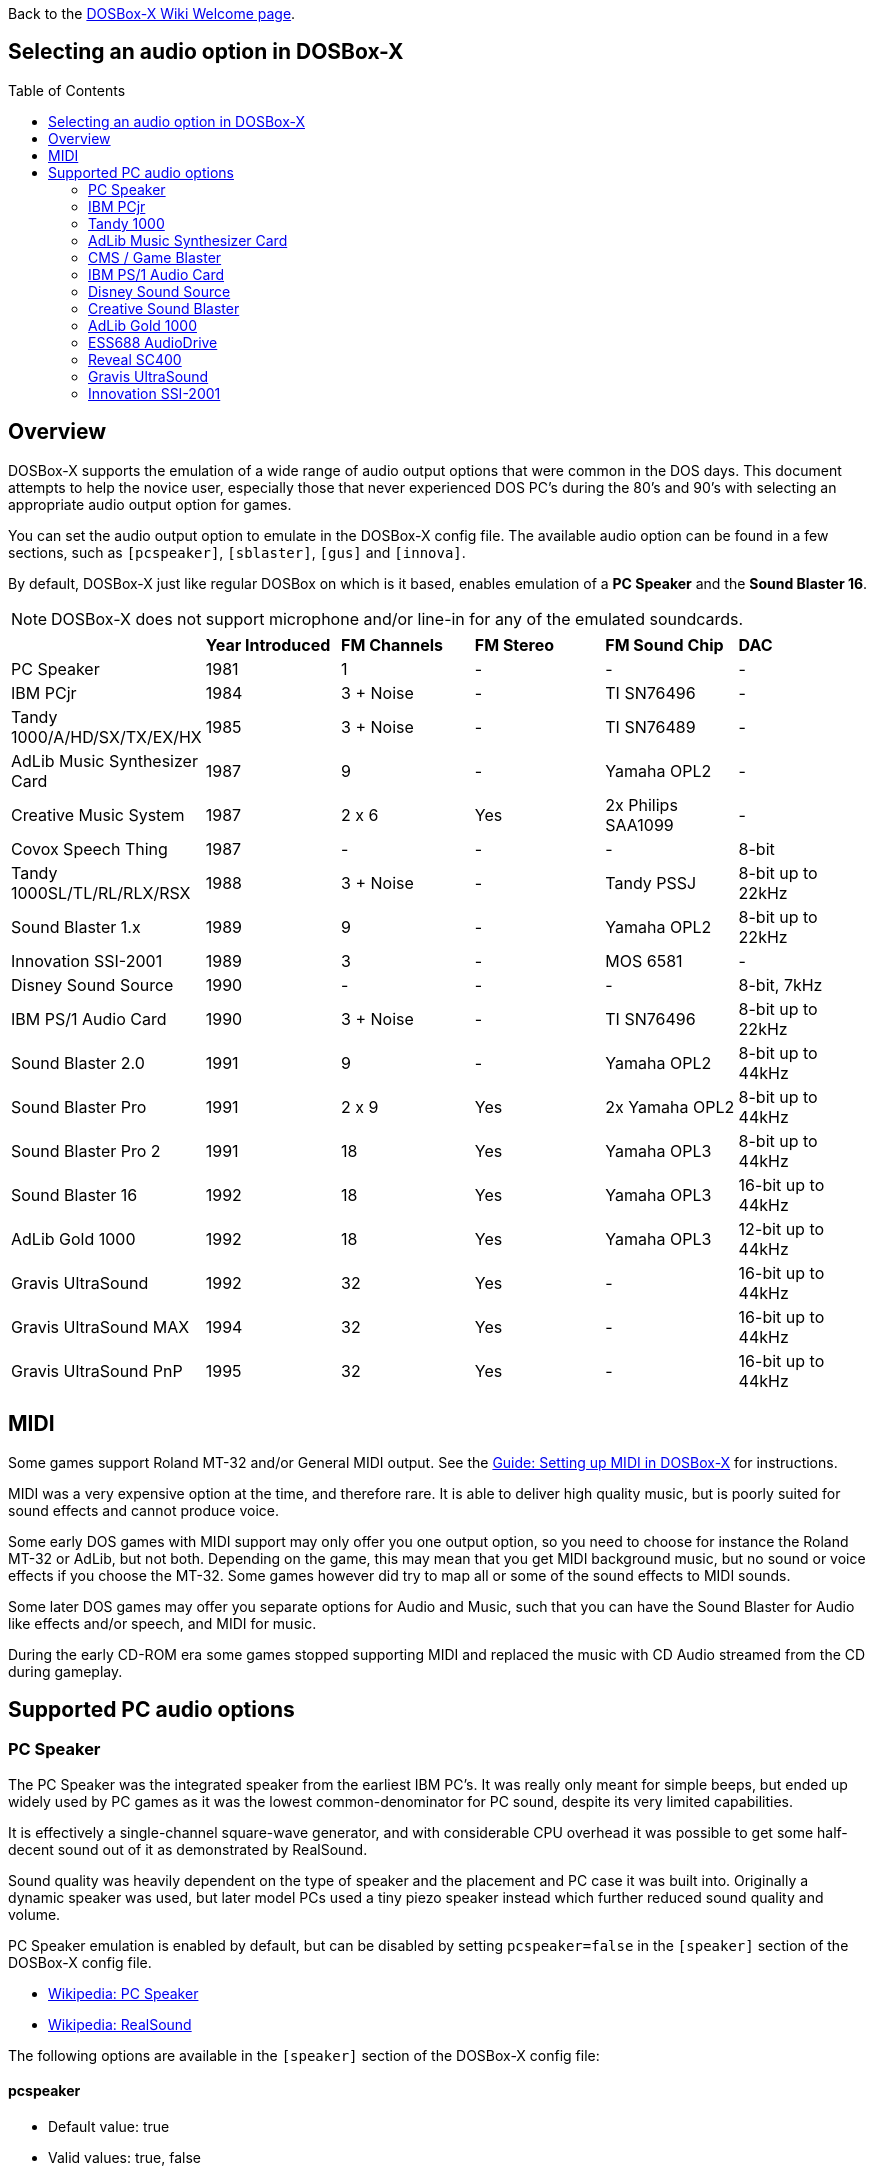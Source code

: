 :toc: macro

ifdef::env-github[:suffixappend:]
ifndef::env-github[:suffixappend:]
:figure-caption!:

Back to the link:Home{suffixappend}[DOSBox-X Wiki Welcome page].

== Selecting an audio option in DOSBox-X

toc::[]

== Overview
DOSBox-X supports the emulation of a wide range of audio output options that were common in the DOS days.
This document attempts to help the novice user, especially those that never experienced DOS PC's during the 80's and 90's with selecting an appropriate audio output option for games.

You can set the audio output option to emulate in the DOSBox-X config file.
The available audio option can be found in a few sections, such as ``[pcspeaker]``, ``[sblaster]``, ``[gus]`` and ``[innova]``.

By default, DOSBox-X just like regular DOSBox on which is it based, enables emulation of a *PC Speaker* and the *Sound Blaster 16*.

NOTE: DOSBox-X does not support microphone and/or line-in for any of the emulated soundcards.

[cols=6*,stripes=even]
|===

|
| *Year Introduced*
| *FM Channels*
| *FM Stereo*
| *FM Sound Chip*
| *DAC*

| PC Speaker
| 1981
| 1
| -
| -
| -

| IBM PCjr
| 1984
| 3 + Noise
| -
| TI SN76496
| -

| Tandy 1000/A/HD/SX/TX/EX/HX
| 1985
| 3 + Noise
| -
| TI SN76489
| -

| AdLib Music Synthesizer Card
| 1987
| 9
| -
| Yamaha OPL2
| -

| Creative Music System
| 1987
| 2 x 6
| Yes
| 2x Philips SAA1099
| -

| Covox Speech Thing
| 1987
| -
| -
| -
| 8-bit

| Tandy 1000SL/TL/RL/RLX/RSX
| 1988
| 3 + Noise
| -
| Tandy PSSJ
| 8-bit up to 22kHz

| Sound Blaster 1.x
| 1989
| 9
| -
| Yamaha OPL2
| 8-bit up to 22kHz

| Innovation SSI-2001
| 1989
| 3
| -
| MOS 6581
| -

| Disney Sound Source
| 1990
| -
| -
| -
| 8-bit, 7kHz

| IBM PS/1 Audio Card
| 1990
| 3 + Noise
| -
| TI SN76496
| 8-bit up to 22kHz

| Sound Blaster 2.0
| 1991
| 9
| -
| Yamaha OPL2
| 8-bit up to 44kHz

| Sound Blaster Pro
| 1991
| 2 x 9
| Yes
| 2x Yamaha OPL2
| 8-bit up to 44kHz

| Sound Blaster Pro 2
| 1991
| 18
| Yes
| Yamaha OPL3
| 8-bit up to 44kHz

| Sound Blaster 16
| 1992
| 18
| Yes
| Yamaha OPL3
| 16-bit up to 44kHz

| AdLib Gold 1000
| 1992
| 18
| Yes
| Yamaha OPL3
| 12-bit up to 44kHz

| Gravis UltraSound
| 1992
| 32
| Yes
| -
| 16-bit up to 44kHz

| Gravis UltraSound MAX
| 1994
| 32
| Yes
| -
| 16-bit up to 44kHz

| Gravis UltraSound PnP
| 1995
| 32
| Yes
| -
| 16-bit up to 44kHz

|===

== MIDI
Some games support Roland MT-32 and/or General MIDI output.
See the link:Guide%3ASetting-up-MIDI-in-DOSBox‐X{suffixappend}[Guide: Setting up MIDI in DOSBox-X] for instructions.

MIDI was a very expensive option at the time, and therefore rare. It is able to deliver high quality music, but is poorly suited for sound effects and cannot produce voice.

Some early DOS games with MIDI support may only offer you one output option, so you need to choose for instance the Roland MT-32 or AdLib, but not both.
Depending on the game, this may mean that you get MIDI background music, but no sound or voice effects if you choose the MT-32.
Some games however did try to map all or some of the sound effects to MIDI sounds.

Some later DOS games may offer you separate options for Audio and Music, such that you can have the Sound Blaster for Audio like effects and/or speech, and MIDI for music.

During the early CD-ROM era some games stopped supporting MIDI and replaced the music with CD Audio streamed from the CD during gameplay.

== Supported PC audio options
=== PC Speaker
The PC Speaker was the integrated speaker from the earliest IBM PC's.
It was really only meant for simple beeps, but ended up widely used by PC games as it was the lowest common-denominator for PC sound, despite its very limited capabilities.

It is effectively a single-channel square-wave generator, and with considerable CPU overhead it was possible to get some half-decent sound out of it as demonstrated by RealSound.

Sound quality was heavily dependent on the type of speaker and the placement and PC case it was built into.
Originally a dynamic speaker was used, but later model PCs used a tiny piezo speaker instead which further reduced sound quality and volume.

PC Speaker emulation is enabled by default, but can be disabled by setting ``pcspeaker=false`` in the ``[speaker]`` section of the DOSBox-X config file.

* link:https://en.wikipedia.org/wiki/PC_speaker[Wikipedia: PC Speaker]
* link:https://en.wikipedia.org/wiki/RealSound[Wikipedia: RealSound]

The following options are available in the ``[speaker]`` section of the DOSBox-X config file:

==== pcspeaker
* Default value: true
* Valid values: true, false

Enable or disable the PC speaker emulation.

==== pcspeaker clock gate enable at startup
* Default value: false
* Valid values: true, false

Start system with the clock gate (bit 0 of port 61h) on.

Needed for some games that use the PC speaker for timing on IBM compatible systems.

==== initial frequency
* Default value: -1
* Valid values:

The PC speaker PIT (Programmable Interval Timer) is programmed to this frequency on startup.

If the DOS game or demo causes a long audible beep at startup (leaving the gate open) try setting this option to 0 to silence the PC speaker until reprogrammed by the demo.
Set to 0 for some early Abaddon demos including "Torso" and "Cycling".

The default value of -1 causes it to default depending on the machine type:

- IBM PC defaults to 903Hz
- PC-98 defaults to 2000Hz

==== pcrate
* Default value: 44100
* Valid values: 8000, 11025, 16000, 22050, 32000, 44100, 48000, 49716, 65536

Sample rate, in Hz, at which the PC-Speaker generates sound.

You should set this to the same sample rate as the `rate=` option in the `[mixer]` section.

=== IBM PCjr
The PCjr was introduced by IBM in March 1984, and discontinued due to poor sales just over a year later.

PCjr audio is automatically enabled when you set ``machine=pcjr`` in the ``[dosbox]`` section of the DOSBox-X config file.

NOTE: Enabling PCjr mode, also enables PCjr video emulation

* link:https://en.wikipedia.org/wiki/IBM_PCjr#Video[Wikipedia article on the IBM PCjr]
* link:https://www.mobygames.com/attribute/sheet/attributeId,32/[MobyGames: Games supporting Tandy/PCjr sound]
* link:https://nerdlypleasures.blogspot.com/2015/10/the-journey-of-pcjrtandy-sound-chip.html[Nerdy Pleasures: The Journey of the "PCjr./Tandy Sound Chip"]

=== Tandy 1000
Tandy audio, was introduced with the Tandy 1000 in 1984, which began as a clone of the IBM PCjr.

Tandy audio is automatically enabled when you set ``machine=tandy`` in the ``[dosbox]`` section of the DOSBox-X config file.

NOTE: Enabling Tandy mode this way, also enables Tandy video emulation

The later Tandy 1000 SL, TL, TLX, RL and RLX models added support for a DAC for digital sample sounds.

NOTE: The Tandy DAC will be disabled if Sound Blaster emulation is enabled, due to resource conflicts.
So to enable the Tandy DAC, you need to set ``sbtype=none``.

* link:https://en.wikipedia.org/wiki/Tandy_Graphics_Adapter[Wikipedia article on Tandy Graphics]
* link:https://www.dosdays.co.uk/computers/Tandy%201000/tandy1000.php[DOS Days on the Tandy 1000 Series]
* link:https://www.youtube.com/watch?v=mYHtojsaRkY[YouTube : The Tandy 1000 - The best MS-DOS computer in 1984]
* link:https://www.mobygames.com/attribute/sheet/attributeId,32/[MobyGames: Games supporting Tandy sound]
* link:https://www.mobygames.com/attribute/sheet/attributeId,33/[MobyGames: Games supporting the Tandy DAC]

The following options are available in the ``[speaker]`` section of you config file:

==== tandy
* Default value: auto
* Valid values: auto, on, off

The default auto option means that Tandy sound will be automatically enabled, when using ``machine=tandy``.

It is possible to set ``tandy=on`` for non-Tandy ``machine=`` settings, but quite a few Tandy compatible games will not offer or allow Tandy sound unless it is detected as a Tandy machine.

==== tandyrate
* Default value: 44100
* Valid values: 44100, 48000, 32000, 22050, 16000, 11025, 8000, 49716

Sample rate, in Hz, at which the Tandy emulation generates sound.

You should set this to the same sample rate as the `rate=` option in the `[mixer]` section.

=== AdLib Music Synthesizer Card
The AdLib Music Synthesizer Card (typically simple referred to as "AdLib") was released by Ad Lib in 1987, and is based on the Yamaha OPL2 chip.
It was the first popular sound card for IBM PC's and compatibles.
It was an easy card to clone, resulting in many AdLib compatible sound cards.

AdLib can be emulated with the following config settings:
....
[sblaster]
sbtype=none
oplmode=opl2
....

However, the above is normally not needed as the later Sound Blaster cards, such as the sb16 that DOSBox-X by default emulates, are all backward compatible with the AdLib Music Synthesizer Card.

NOTE: Some programs may require the AdLib ``SOUND.COM`` TSR to be loaded. See the link:https://www.vogons.org/viewtopic.php?f=33&t=76607p[Sound Driver Pack] for details.

NOTE: Some games may fail to detect the AdLib, if the CPU cycles are set too high.

* link:https://en.wikipedia.org/wiki/Ad_Lib,_Inc.[Wikipedia: AdLib]
* link:https://www.dosdays.co.uk/topics/Manufacturers/adlib.php[DOS Days: AdLib]
* link:https://www.mobygames.com/attribute/sheet/attributeId,21/[MobyGames: Games supporting AdLib sound]

=== CMS / Game Blaster
FM synthesizer card, released by Creative Technology in 1987.
Based around two Philips SAA-1099 chips, allowing for stereo sound.

Originally named the *Creative Music System* (CMS), but the year after rebranded as the *Game Blaster*.

CMS/Game Blaster emulation can be enabled by setting ``sbtype=gb`` in the ``[sblaster]`` section of the DOSBox-X config file.

NOTE: Some programs may require the Creative ``CMSDRV.COM`` TSR to be loaded. See the link:https://www.vogons.org/viewtopic.php?f=33&t=76607p[Sound Driver Pack] for details.

* link:https://www.mobygames.com/attribute/sheet/attributeId,42/p,2/[MobyGames: Games supporting the Game Blaster]
* link:https://www.dosdays.co.uk/topics/Manufacturers/creative.php[DOS Days: Creative Labs]

=== IBM PS/1 Audio Card
Optional audio card released in 1990 for IBM PS/1 computers (model 2011 and 2121).
Relatively few games support this option, and the FM sounds very much like the PCjr or Tandy 1000, as they all use the same or similar TI sound chips.

* link:https://en.wikipedia.org/wiki/IBM_PS/1[Wikipedia: IBM PS/1]
* link:https://www.youtube.com/watch?v=o-z42LNQGu4[YouTube: IBM Options PS/1 Audio Card Review & Tandy 1000 Comparison]
* link:https://www.vogons.org/viewtopic.php?f=32&t=18327[Vogons forum thread on the PS/1 Audio Card]
* link:https://www.mobygames.com/attribute/sheet/attributeId,86/p,2/p[MobyGames: Games supporting the PS/1 Audio Card]

The following options related to this card are available in the ``[speaker]`` section of you config file:

==== ps1audio
* Default value: false
* Valid values: true, false

Enable or disable IBM PS/1 audio emulation.

==== ps1audiorate
* Default value: 22050
* Valid values: 44100, 48000, 32000, 22050, 16000, 11025, 8000, 49716

Sample rate, in Hz, of the PS1 audio emulation.

You should set this to the same sample rate as the `rate=` option in the `[mixer]` section.

=== Disney Sound Source
Covox introduced the *Covox Speech Thing* parallel port sound dongle in 1987, while Disney introduced the *Disney Sound Source* in 1990, which is backwards compatible with the Covox, but adds a FIFO buffer and logic to reduce CPU overhead.

These parallel port devices only provide a DAC at a low frequency for playback of digital samples, and has no FM sound.

DOSBox-X provides emulation for the Disney Sound Source, which is effectively backward compatible with the earlier Covox Speech Thing.
Also games compatible with the *Intersound MDO* should work with this, as it is effectively a Covox Speech Thing clone.

* link:https://en.wikipedia.org/wiki/Covox_Speech_Thing[Wikipedia: Covox Speech Thing]
* link:https://nerdlypleasures.blogspot.com/2014/09/the-mysterious-covox-pc-sound-devices.html[The Mysterious Covox PC Sound Devices]
* link:https://www.mobygames.com/attribute/sheet/attributeId,43/p,2/[MobyGames: Games supporting the Covox Speech Thing]
* link:https://www.mobygames.com/attribute/sheet/attributeId,1860/p[MobyGames: Games supporting the Intersound MDO]
* link:https://www.mobygames.com/attribute/sheet/attributeId,44/p,2/[MobyGames: Games supporting the Disney Sound Source]

The following option is available in the ``[speaker]`` section of you config file:

==== disney
* Default value: false
* Valid values: true, false

Enables or disables Disney Sound Source emulation on the parallel port.

This feature is backward compatible with the *Covox Speech Thing* and *Intersound MDO* parallel port dongles.

=== Creative Sound Blaster
Creative Technology created a range of Sound Blaster cards, which quickly became the industry standard for PC sound.

NOTE: The SB cards are backwards compatible with the AdLib Music Synthesizer Card. As such the AdLib ``sound.com`` TSR works on them, but Creative had to create their own version as they could not distribute the one from AdLib. The Creative TSR is named ``sb-sound.com``, but is not 100% compatible. See the link:https://www.vogons.org/viewtopic.php?f=33&t=76607p[Sound Driver Pack] for details.

NOTE: Some programs may require the Creative ``SBFMDRV.COM`` TSR or ``CT-VOICE.DRV``. See the link:https://www.vogons.org/viewtopic.php?f=33&t=76607p[Sound Driver Pack] for details.

==== Sound Blaster 1.x
The Sound Blaster 1.0 was released by Creative Technology in 1989, followed a year later by the cost-reduced Sound Blaster 1.5.

Some key features of the SB 1.x cards

- Backward compatible with the AdLib Music Synthesizer Card
- Backward compatible with the CMS/Game Blaster (optional for the SB 1.5)
- 8bit 22kHz DAC for digital samples

Sound Blaster 1.x emulation can be enabled by setting ``sbtype=sb1`` in the ``[sblaster]`` section of the DOSBox-X config file.

==== Sound Blaster 2.0
The Sound Blaster 2.0 was released by Creative Technology in October 1991.

Some key features of the SB 2.0

- Backward compatible with AdLib Music Synthesizer Card
- Optional backward compatibility with CMS/Game Blaster
- Backward compatible with the Sound Blaster 1.x
- 8bit 44kHz DAC for digital samples

Sound Blaster 2.0 emulation can be enabled by setting ``sbtype=sb2`` in the ``[sblaster]`` section of the DOSBox-X config file.

==== Sound Blaster Pro
The Sound Blaster Pro was released by Creative Technology in May 1991.

Some key features of the SB Pro

- Backward compatible with the AdLib Music Synthesizer Card
- Backward compatible with the Sound Blaster 1.x
- Backward compatible with the Sound Blaster 2.0
- Dual Yamaha OPL2 for stereo FM sound
- 8bit 44kHz DAC for digital samples

NOTE: This adapter was retroactively often named the SB Pro 1 or SB Pro 1.0.

NOTE: Any software making use of the Stereo FM feature will sound wrong if it was coded for the later SB Pro 2 (or vice versa).
Therefore, it is important that you select the right SB Pro model in DOSBox-X, to correspond to that supported by the game.

Sound Blaster Pro emulation can be enabled by setting ``sbtype=sbpro1`` in the ``[sblaster]`` section of the DOSBox-X config file.

==== Sound Blaster Pro 2
The Sound Blaster Pro 2 was released by Creative Technology in 1991, and quickly replaced the earlier SB Pro.

Some key features of the SB Pro 2

- Backward compatible with the AdLib Music Synthesizer Card
- Backward compatible with the Sound Blaster 1.x
- Backward compatible with the Sound Blaster 2.0
- Single Yamaha OPL3 for stereo FM sound

NOTE: Any software making use of the Stereo FM feature will sound wrong if it was coded for the original SB Pro (or vice versa).
Therefore, it is important that you select the right SB Pro model in DOSBox-X, to correspond to that supported by the game.

Sound Blaster Pro 2 emulation can be enabled by setting ``sbtype=sbpro2`` in the ``[sblaster]`` section of the DOSBox-X config file.

==== Sound Blaster 16
The Sound Blaster 16 was released by Creative Technology in June 1992.

Some key features of the SB 16

- Backward compatible with the AdLib Music Synthesizer Card
- Backward compatible with the Sound Blaster 1.x
- Backward compatible with the Sound Blaster 2.0
- Backward compatible with the Sound Blaster Pro 2
- 16bit 44kHz DAC for digital samples

Sound Blaster 16 emulation is enabled by default, and can be enabled by setting ``sbtype=sb16`` in the ``[sblaster]`` section of the DOSBox-X config file.

NOTE: There are variations of the Sound Blaster 16 with an ASP (Advanced Signal Processor), also known as the CSP (Creative Signal Processor). Only a subset of the ASP functionality is implemented in DOSBox-X. In general, you should not expect programs using the ASP to work properly.

NOTE: DOSBox-X also provides a ``sbtype=sb16vibra`` variation, which emulates the Sound Blaster ViBRA16.
There is no advantage for games to use the sb16vibra over the sb16.
The only advantage it offers is support for PnP (Plug-and-Play), which is to allow later Windows version like Windows 95 to detect it easier.

==== [sblaster] config options
===== sbtype
* Default value: sb16
* Valid values: sb1, sb2, sbpro1, sbpro2, sb16, sb16vibra, gb, ess688, reveal_sc400, none

This represents the following variations:

* `sbtype=sb1` - Sound Blaster 1.0 or 1.5
* `sbtype=sb2` - Sound Blaster 2.0
* `sbtype=sbpro1` - Sound Blaster Pro
* `sbtype=sbpro2` - Sound Blaster Pro 2
* `sbtype=sb16` - Sound Blaster 16
* `sbtype=sb16vibra` - Sound Blaster ViBRA16
* `sbtype=gb` - Creative Music System (CMS) / Game Blaster
* `sbtype=ess688` - ESS688 AudioDrive
* `sbtype=reveal_sc400` - Reveal SC400

===== sbbase
* Default value: 220 (or d2 for PC-98)
* Valid values: 220, 240, 260, 280, 2a0, 2c0, 2e0, d2, d4, d6, d8, da, dc, de

The IO base address of the Sound Blaster.

By default

- 220h to 2E0h are for use with IBM PC Sound Blaster emulation.
- D2h to DEh are for use with NEC PC-98 Sound Blaster 16 emulation.

===== irq
* Default value: 7
* Valid values: 7, 5, 3, 9, 10, 11, 12, 0, -1

The IRQ number of the Sound Blaster (usually 5 or 7, depending on the sound card type and the game).

Set to 0 for the default setting of the sound card.

- For the sb1, sb2 and sbpro1 this implies IRQ7
- For the sbpro2 and sb16 this implies IRQ5
- For PC-98 this always implies IRQ5 (as IRQ7 is its cascade interrupt)

Or set to -1 to start DOSBox-X with the IRQ unassigned.


===== mindma
* Default value: -1
* Valid values:

Minimum DMA transfer left to increase attention across DSP blocks, in milliseconds.
Set to -1 for default.

There are some DOS games/demos that use single-cycle DSP playback in their music tracker, and they micromanage the DMA transfer per block poorly in a way that causes popping and artefacts.
Setting this option to 0 for such DOS applications may reduce audible popping and artefacts.

===== irq hack
* Default value: none
* Valid values: none, cs_equ_ds

Specify a hack related to the Sound Blaster IRQ to avoid crashes in a handful of games and demos.
- none                   Emulate IRQs normally
- cs_equ_ds              Do not fire IRQ unless two CPU segment registers match: CS == DS.

Read DOSBox-X Wiki or source code for details.

===== dma
* Default value: 1
* Valid values: 1, 5, 0, 3, 6, 7, -1

The DMA number of the Sound Blaster.

Set to -1 to start DOSBox-X with the DMA unassigned

===== hdma
* Default value: 5
* Valid values: 1, 5, 0, 3, 6, 7, -1

The High DMA number of the Sound Blaster.

Set to -1 to start DOSBox-X with the High DMA unassigned

===== dsp command aliases
* Default value: true
* Valid values: true, false

If set (on by default), emulation will support known undocumented aliases of common Sound Blaster DSP commands.
Some broken DOS games and demos rely on these aliases.
For more information: https://www.vogons.org/viewtopic.php?f=62&t=61098&start=280

===== pic unmask irq
* Default value: false
* Valid values: true, false

Start the DOS virtual machine with the Sound Blaster IRQ already unmasked at the PIC.

Some early DOS games/demos that support Sound Blaster expect the IRQ to fire but make no attempt to unmask the IRQ.
If audio cuts out no matter what IRQ you try, then try setting this option.

This option is needed for:
- Public NMI "jump" demo (1992)

===== enable speaker
* Default value: false
* Valid values: true, false

Start the DOS virtual machine with the Sound Blaster DSP speaker enabled.

Sound Blaster Pro and older cards have a DSP speaker disable/enable command.
Normally the card boots up with the DSP speaker disabled.
If a DOS game or demo attempts to play without enabling the speaker, set this option to true to compensate.

This setting has no meaning if emulating a Sound Blaster 16 card, as it is always enabled.

===== enable asp
* Default value: false
* Valid values: true, false

If set, emulate the presence of the Sound Blaster 16 Advanced Sound Processor/Creative Sound Processor chip.

NOTE: This only emulates its presence and the basic DSP commands to communicate with it.
Actual ASP/CSP functions are not yet implemented.

===== disable filtering
* Default value: false
* Valid values: true, false

By default, DOSBox-X filters Sound Blaster output to emulate low-pass filters and analogue output limitations.

Set this option to true to disable filtering.
Note that doing so disables emulation of the Sound Blaster Pro output filter and ESS AudioDrive low-pass filter

===== dsp write buffer status must return 0x7f or 0xff
* Default value: false
* Valid values: true, false

If set, force port 22Ch (DSP write buffer status) to return 0x7F or 0xFF.

If not set, the port may return 0x7F or 0xFF depending on what type of Sound Blaster is being emulated.
Set this option for some early DOS demos that make that assumption about port 22Ch.

This option is needed for:
- Overload by Hysteria (1992) - Audio will crackle/saturate (8-bit overflow) except when ``sbtype=sb16``

===== pre-set sbpro stereo
* Default value: false
* Valid values: true, false

Start the DOS virtual machine with the Sound Blaster Pro stereo bit set (in the mixer).

A few demos support Sound Blaster Pro but forget to set this bit.

This option is needed for:
- Inconexia by Iguana (1993)

===== sbmixer
* Default value: true
* Valid values: true, false

Allow the Sound Blaster mixer to modify the DOSBox-X mixer.

Starting with the Sound Blaster Pro, there is a software mixer to change the volume levels and mute certain inputs.
This allows software, such as games, to change the volume levels, which may be undesirable.

When this option is set to false, volume level changes will be ignored.

===== oplmode
* Default value: auto
* Valid values: auto, cms, opl2, dualopl2, opl3, opl3gold, none, hardware, hardwaregb

Type of Yamaha OPL emulation.

- auto = the mode is determined by the ``sbtype=`` setting
- cms = Philips SAA1099 as used in the CMS / Game Blaster (not OPL compatible)
- opl2 = Yamaha OPL2
- dualopl2 = Two Yamaha OPL2 chips for stereo, like the SB Pro.
- opl3 = Yamaha OPL3
- opl3gold = Yamaha OPL3 as found on the AdLib Gold
- none = Disable OPL chip emulation
- hardware = Use a real hardware OPL chip
- hardwaregb = Use a real hardware Philips SAA1099 (not OPL compatible)

===== adlib force timer overflow on detect
* Default value: false
* Valid values: true, false

If set, AdLib/OPL emulation will signal 'overflow' on timers after 50 I/O reads.

Certain games (e.g., Wolfenstein 3D) poll the AdLib status port a fixed number of times assuming that the poll loop takes long enough for the AdLib timer to run out.
If the game cannot reliably detect AdLib at higher cycles counts, but can reliably detect at lower cycles counts, set this option.

===== oplemu
* Default value: default
* Valid values: default, compat, fast, nuked, mame, opl2board, opl3duoboard, retrowave_opl3

Provider for the OPL emulation.
- 'compat' might provide better quality.
- 'nuked' is the most accurate (but the most CPU-intensive).

See oplrate as well.

===== oplrate
* Default value: 44100
* Valid values: 44100, 49716, 48000, 32000, 22050, 16000, 11025, 8000

Sample rate in Hz of OPL music emulation.
Use 49716 for highest quality (set the mixer rate accordingly).

You should set this to the same sample rate as the `rate=` option in the `[mixer]` section.

===== oplport
* Default value: <blank>
* Valid values:

Serial port of the OPL2 Audio Board when ``oplemu=opl2board``, opl2mode will become 'opl2' automatically.

===== retrowave_bus
* Default value: serial
* Valid values: serial, spi

Bus to which the Retrowave series board is connected.
SPI is only supported on Linux.

===== retrowave_spi_cs
* Default value: 0,6
* Valid values:

SPI chip select pin of the Retrowave series board.
Only supported on Linux.

===== retrowave_port
* Default value: <blank>
* Valid values:

Serial port of the Retrowave series board

===== hardwarebase
* Default value: 220
* Valid values: 210, 220, 230, 240, 250, 260, 280

Base IO address of the real hardware Sound Blaster.

For use with ``oplmode=hardware`` or ``oplmode=hardwaregb``

===== force dsp auto-init
* Default value: false
* Valid values: true, false

Treat all single-cycle DSP commands as auto-init to keep playback going.

This option is a workaround for DOS games or demos that use single-cycle DSP playback commands and have problems with missing the Sound Blaster IRQ under load.
Do not enable unless you need this workaround.

Needed for:
- Extreme "lunatic" demo (1993)

===== force goldplay
* Default value: false
* Valid values: true, false

Always render Sound Blaster output sample-at-a-time.
Testing option.
You probably don't want to enable this.

===== goldplay
* Default value: true
* Valid values: true, false

Enable goldplay emulation. See link:https://github.com/joncampbell123/dosbox-x/wiki/Libraries:Goldplay[Libraries:Goldplay] for details.

===== goldplay stereo
* Default value: true
* Valid values: true, false

Enable workaround for goldplay stereo playback.

Many DOS demos using this technique don't seem to know they need to double the frequency when programming the DSP time constant for Pro stereo output.

If stereo playback seems to have artefacts consider enabling this option.
For accurate emulation of Sound Blaster hardware, disable this option.

===== dsp require interrupt acknowledge
* Default value: auto
* Valid values: auto, true, false

- If true, the DSP will halt DMA playback until IRQ acknowledgement occurs even in auto-init mode (SB16 behaviour).
- If false, IRQ acknowledgement will have no effect on auto-init playback (SB Pro and earlier & SB clone behaviour)
- If set to 'auto' then behaviour is determined by the ``sbtype=`` setting.

This is a setting for hardware accuracy in emulation.
If audio briefly plays then stops, and it's not using IRQ (but using DMA), try setting this option to 'false'

===== dsp write busy delay
* Default value: -1
* Valid values:

Amount of time in nanoseconds the DSP chip signals 'busy' after writing to the DSP (port 2xCh).

Set to -1 to use card-specific defaults.

WARNING: Setting the value too high (above 20000ns) may have detrimental effects to DOS games that use IRQ 0 and DSP command 0x10 to play audio.
Setting the value way too high (above 1000000ns) can cause significant lag in DOS games.

===== blaster environment variable
* Default value: true
* Valid values: true, false

Determines if the BLASTER environment variable is automatically set at startup.

===== sample rate limits
* Default value: true
* Valid values: true, false

If true, limit DSP sample rate to what real hardware is limited to.

===== instant direct dac
* Default value: false
* Valid values: true, false

If true, direct DAC output commands are instantaneous.

This option is intended as a quick fix for games or demos that play direct DAC music/sound from the IRQ 0 timer who either
- write the DSP command and data without polling the DSP to ensure it's ready
- can get locked into the IRQ 0 handler waiting for DSP status when instructed to play at or beyond the DSP's maximum direct DAC sample rate.

This fix allows broken Sound Blaster code to work and should not be enabled unless necessary.

===== stereo control with sbpro only
* Default value: true
* Valid values: true, false

If true, Sound Blaster Pro stereo is not available when emulating sb16 or sb16vibra.

If false, sb16 emulation will honour the sbpro stereo bit.

Note that Creative SB16 cards do not honour the stereo bit, and this option allows DOSBox-X emulate that fact.
Accuracy setting.

===== dsp busy cycle rate
* Default value: -1
* Valid values:

Sound Blaster 16 DSP chips appear to go busy periodically at some high clock rate whether the DSP is actually doing anything for the system or not.
This is an accuracy option for Sound Blaster emulation.

If this option is nonzero, it will be interpreted as the busy cycle rate in Hz.
If zero, busy cycle will not be emulated.
If -1, Sound blaster emulation will automatically choose a setting based on the ``sbtype=`` setting

===== dsp busy cycle always
* Default value: -1
* Valid values:

If set, the DSP busy cycle always happens.
If clear, DSP busy cycle only happens when audio playback is running. Default setting is to pick according to the sound card.

===== dsp busy cycle duty
* Default value: -1
* Valid values: -1, 0-100

If emulating SB16 busy cycle, this value (0 to 100) controls the duty cycle of the busy cycle.

If this option is set to -1, Sound Blaster emulation will choose a value automatically according to ``sbtype=``.
If 0, busy cycle emulation is disabled.

===== io port aliasing
* Default value: true
* Valid values: true, false

If true, Sound Blaster ports alias by not decoding the LSB (Least Significant Bits) of the I/O port.

This option only applies when ``sbtype=`` is set to sb1 or sb2 (not SBPro or SB16).

This is a hack for the Electromotive Force 'Internal Damage' demo which apparently relies on this behaviour for Sound Blaster output and should be enabled for accuracy in emulation.

=== AdLib Gold 1000
The AdLib Gold 1000 was released in 1992. It is backward compatible with the earlier *AdLib Music Synthesizer Card*, but not with the Sound Blaster cards.

This card is only partly emulated, for instance no DAC emulation, by using the following config settings:
....
[sblaster]
sbtype=none
oplmode=opl3gold
....

It will work with some games in this mode, such as Dune 2.

NOTE: AdLib Gold 1000 emulation is experimental, it is not meant for regular use.

- link:http://www.vgmpf.com/Wiki/index.php/AdLib_Gold_1000[VGMPF: AdLib Gold 1000]
- link:https://168-168-never.blogspot.com/2021/03/the-adlib-gold-experience.html[Blogspot: The AdLib Gold Experience]

=== ESS688 AudioDrive
Introduced in 1996 by Electronic Speech Systems (ESS).
This chip was used by a range of sound cards from different manufacturers, and integrated into systemboards and notebooks.

It provides backward compatibility with:

- AdLib Music Synthesizer Card
- Sound Blaster 1.x
- Sound Blaster Pro 2
- Windows Sound System

NOTE: ESS688 emulation is experimental, it is not meant for regular use.

- link:https://www.dosdays.co.uk/topics/Manufacturers/ess.php[DOS Days: Electronic Speech Systems (ESS)]

=== Reveal SC400
According to DOS Days, the Reveal SC400 is an OEM version of the *Aztech Nova 16*, which was released in 1994.
It was also offered by Packard Bell as the *Forte 16SBP*.

It provides backward compatibility with:

- AdLib Music Synthesizer Card
- Sound Blaster 2.0
- Sound Blaster Pro 2
- Windows Sound System

NOTE: Reveal SC400 emulation is experimental, it is not meant for regular use.

- link:https://dosdays.co.uk/topics/Manufacturers/aztech.php[DOS Days: Aztech]

=== Gravis UltraSound
The Gravis UltraSound (aka GUS) was released in 1992 by Advanced Gravis Computer Technology.

It was one of the first to introduce 16bit 44.1kHz stereo, a hardware mixer, and featured MIDI playback capability.
It was a popular sound card in certain circles, such as the demo scene, but never gained much traction with game developers.

The downside is that it offered no hardware compatibility with other sound cards.
It did ship with a TSR (SBOS) that needed to be loaded into memory to provide AdLib or Sound Blaster emulation, but this caused many issues.

In practice, you only want to use this emulation option, if the GUS is specifically supported by the software.

Configuring the GUS is more complex than other soundcards, as quite a few software titles that supports the GUS require that you have a configured "ULTRASND" directory setup with the necessary files in it.
By default, this directory is expected to be located at ``C:\ULTRASND`` within DOSBox-X.

One way is to install the Gravis UltraSound driver disks inside DOSBox-X, another is to find a configured ULTRASND folder online that you can simply unpack to the root of the virtual C: drive.

- link:https://en.wikipedia.org/wiki/Gravis_Ultrasound[Wikipedia: Gravis UltraSound]
- link:http://www.vgmpf.com/Wiki/index.php/UltraSound[VGMPF: UltraSound]
- link:https://www.vogons.org/viewtopic.php?t=36661[Vogons: Gravis Ultrasound - Hardware Mixing Game List]
- link:https://www.dosdays.co.uk/topics/Manufacturers/gravis.php[DOS Days: Advanced Gravis]
- link:https://www.mobygames.com/attribute/sheet/attributeId,20/[MobyGames: Games supporting the Gravis UltraSound / ACE]
- link:https://www.mobygames.com/attribute/sheet/attributeId,1045/[MobyGames: Games supporting the Gravis UltraSound MAX]

==== [gus] config options
===== gus
* Default value: false
* Valid values: true, false

Enable the Gravis Ultrasound emulation.

===== autoamp
* Default value: false
* Valid values: true, false

If true, GF1 output will reduce in volume automatically if the sum of all channels exceeds full volume.

If false, then loud music will clip to full volume just as it would on real hardware.

Enable this option for loud music if you want a more pleasing rendition without saturation and distortion.

===== umask dma
* Default value: false
* Valid values: true, false

Start the DOS virtual machine with the DMA channel already unmasked at the controller.
Use this for DOS applications that expect to operate the GUS but forget to unmask the DMA channel.

===== ignore channel count while active
* Default value: false
* Valid values: true, false

Ignore writes to the active channel count register when the DAC is enabled (bit 1 of GUS reset).
This is a HACK for demoscene prod 'Ice Fever' without which the music sounds wrong.
According to current testing real hardware does not behave this way.

===== pic unmask irq
* Default value: false
* Valid values: true, false

Start the DOS virtual machine with the GUS IRQ already unmasked at the PIC.

===== startup initialized
* Default value: false
* Valid values: true, false

If true, start the GF1 in a fully initialized state (as if ULTRINIT had been run).
If false, leave the card in an uninitialized state (as if cold boot).

Some DOS games or demoscene productions will hang or fail to use the UltraSound hardware because they assume the card is initialized and their hardware detect does not fully initialize the card.

===== dma enable on dma control polling
* Default value: false
* Valid values: true, false

If true, automatically enable the GUS DMA transfer bit in specific cases when the DMA control register is being polled.
THIS IS A HACK.
Some games and demoscene productions need this hack to avoid hanging while uploading sample data to the Gravis UltraSound due to bugs in their implementation.

===== clear dma tc irq if excess polling
* Default value: false
* Valid values: true, false

If the DOS application is seen polling the IRQ status register rapidly, automatically clear the DMA TC IRQ status.

This is a hack that should only be used with DOS applications that need it to avoid bugs in their GUS support code.

Needed for:

* Warcraft II by Blizzard
** If using GUS for music and sound, set this option to prevent the game from hanging when you click on the buttons in the main menu.

===== force master irq enable
* Default value: false
* Valid values: true, false

Set this option if a DOS game or demo initializes the GUS but is unable to play any music.
Usually the cause is buggy GUS support that resets the GUS but fails to set the Master IRQ enable bit.

===== gus panning table
* Default value: default
* Valid values: old, accurate, default

Controls which table or equation is used for the Gravis UltraSound panning emulation.
Accurate emulation attempts to better reflect how the actual hardware handles panning, while the old emulation uses a simpler idealistic mapping.

===== gusrate
* Default value: 44100
* Valid values: 44100, 48000, 32000, 22050, 16000, 11025, 8000, 49716

Sample rate, in Hz, of the UltraSound emulation.

You should set this to the same sample rate as the `rate=` option in the `[mixer]` section.

===== gus fixed render rate
* Default value: false
* Valid values: true, false

If true, Gravis Ultrasound audio output is rendered at a fixed sample rate specified by 'gusrate'.
This can provide better quality than real hardware, if desired.

Else, Gravis UltraSound emulation will change the sample rate of it's output according to the number of active channels, just like real hardware.

NOTE: DOSBox-X defaults to 'false', while mainline DOSBox SVN is currently hardcoded to render as if this setting is 'true'.

===== gusmemsize
* Default value: -1
* Valid values: -1, 256, 512, 1024

Amount of RAM on the Gravis UltraSound in KiB.
Set to -1 for default, which will be 1024KiB.

===== gus master volume
* Default value: 0.00
* Valid values:

Master Gravis UltraSound GF1 volume, in decibels.
Reducing the master volume can help with games or demoscene productions where the music is too loud and clipping.

===== gusbase
* Default value: 240
* Valid values: 240, 220, 260, 280, 2a0, 2c0, 2e0, 300, 210, 230, 250

The base IO address of the Gravis UltraSound.

===== gusirq
* Default value: 5
* Valid values: 5, 3, 7, 9, 10, 11, 12

The IRQ number of the Gravis UltraSound.

===== gusdma
* Default value: 3
* Valid values: 3, 0, 1, 5, 6, 7

The DMA channel of the Gravis UltraSound.

===== irq hack
* Default value: none
* Valid values: none, cs_equ_ds

Specify a hack related to the Gravis UltraSound IRQ to avoid crashes in a handful of games and demos.

- none = Emulate IRQs normally
- cs_equ_ds = Do not fire IRQ unless two CPU segment registers match: CS == DS.

Read DOSBox-X Wiki or source code for details.

===== gustype
* Default value: classic
* Valid values: classic, classic37, max, interwave

Type of Gravis UltraSound to emulate.

- `gustype=classic` - Original Gravis UltraSound chipset
- `gustype=classic37` - Original Gravis UltraSound with ICS Mixer (rev 3.7)
- `gustype=max` - Gravis UltraSound MAX emulation (with CS4231 codec)
- `gustype=interwave` - Gravis UltraSound Plug & Play (Interwave)

NOTE: MAX and Interwave emulation is experimental, and meant for developers only. The MAX emulation is mostly complete, except for missing support for the WSS codec chip.

===== ultradir
* Default value: C:\ULTRASND
* Valid values:

Path to UltraSound directory, from within DOSBox-X.

In this directory there should be a MIDI directory that contains the patch files for GUS playback.
Patch sets as used with Timidity should work fine.

=== Innovation SSI-2001
Released in April 1989 by Innovation Computer Corporation, utilizing the MOS 6581 (aka SID) chip, as found in the Commodore 64.

Very few games support this sound option.

- link:http://www.vgmpf.com/Wiki/index.php/SSI_2001[VGMPF: SSI-2001]
- link:https://sudonull.com/post/29180-Innovation-SSI-2001-the-story-of-one-of-the-rarest-sound-cards-for-the-IBM-PC-and-its-replica-Audiom[Innovation SSI-2001: the story of one of the rarest sound cards for the IBM PC (and its replica)]

==== [innova] config options
===== innova
* Default value: false
* Valid values: true, false

Enable the Innovation SSI-2001 emulation.

===== samplerate
* Default value: 22050
* Valid values: 44100, 48000, 32000, 22050, 16000, 11025, 8000, 49716

Sample rate in Hz of the Innovation SSI-2001 emulation.

You should set this to the same sample rate as the `rate=` option in the `[mixer]` section.

===== sidbase
* Default value: 280
* Valid values: 240, 220, 260, 280, 2a0, 2c0, 2e0, 300

Base IO address of the Innovation SSI-2001 emulation.

===== quality
* Default value: 0
* Valid values: 0, 1, 2, 3

Set SID emulation quality level
